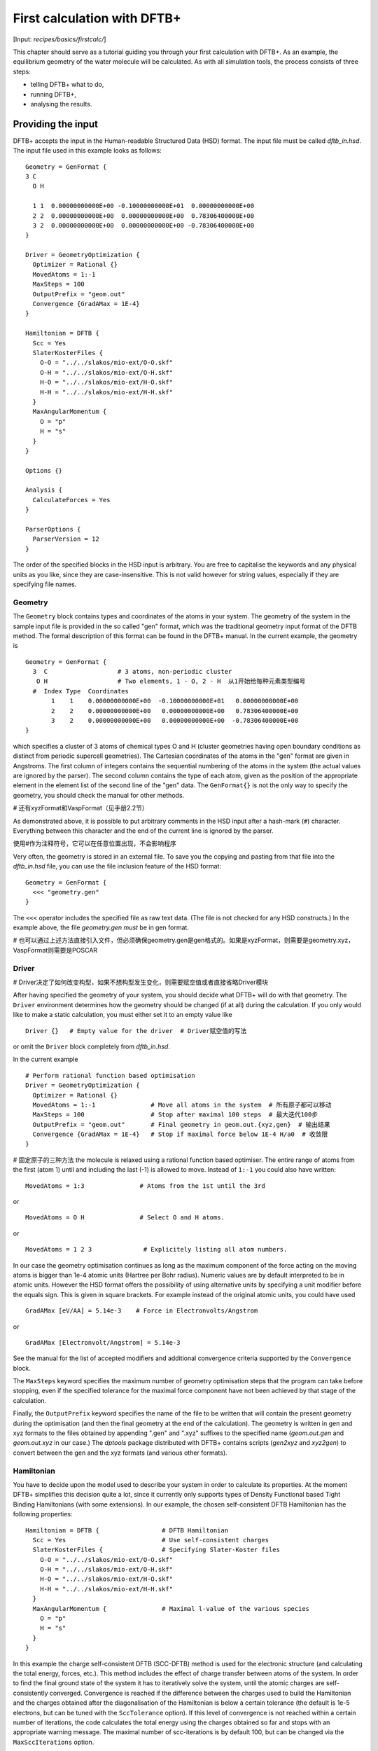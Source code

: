 .. highlight:: none

****************************
First calculation with DFTB+
****************************

[Input: `recipes/basics/firstcalc/`]

This chapter should serve as a tutorial guiding you through your first
calculation with DFTB+. As an example, the equilibrium geometry of the water
molecule will be calculated. As with all simulation tools, the process consists
of three steps:

* telling DFTB+ what to do,
* running DFTB+,
* analysing the results.


Providing the input
===================

DFTB+ accepts the input in the Human-readable Structured Data (HSD) format. The
input file must be called `dftb_in.hsd`.  The input file used in this example
looks as follows::

  Geometry = GenFormat {
  3 C
    O H

    1 1  0.00000000000E+00 -0.10000000000E+01  0.00000000000E+00
    2 2  0.00000000000E+00  0.00000000000E+00  0.78306400000E+00
    3 2  0.00000000000E+00  0.00000000000E+00 -0.78306400000E+00
  }

  Driver = GeometryOptimization {
    Optimizer = Rational {}
    MovedAtoms = 1:-1
    MaxSteps = 100
    OutputPrefix = "geom.out"
    Convergence {GradAMax = 1E-4}
  }

  Hamiltonian = DFTB {
    Scc = Yes
    SlaterKosterFiles {
      O-O = "../../slakos/mio-ext/O-O.skf"
      O-H = "../../slakos/mio-ext/O-H.skf"
      H-O = "../../slakos/mio-ext/H-O.skf"
      H-H = "../../slakos/mio-ext/H-H.skf"
    }
    MaxAngularMomentum {
      O = "p"
      H = "s"
    }
  }

  Options {}

  Analysis {
    CalculateForces = Yes
  }

  ParserOptions {
    ParserVersion = 12
  }

The order of the specified blocks in the HSD input is arbitrary. You are free to
capitalise the keywords and any physical units as you like, since they are
case-insensitive. This is not valid however for string values, especially if
they are specifying file names.

.. _gen_format:

Geometry
--------

The ``Geometry`` block contains types and coordinates of the atoms in your
system.  The geometry of the system in the sample input file is provided in the
so called "gen" format, which was the traditional geometry input format of the
DFTB method. The formal description of this format can be found in the DFTB+
manual.  In the current example, the geometry is ::

  Geometry = GenFormat {
    3  C                   # 3 atoms, non-periodic cluster
     O H                   # Two elements, 1 - O, 2 - H  从1开始给每种元素类型编号
    #  Index Type  Coordinates
         1    1    0.00000000000E+00  -0.10000000000E+01   0.00000000000E+00
         2    2    0.00000000000E+00   0.00000000000E+00   0.78306400000E+00
         3    2    0.00000000000E+00   0.00000000000E+00  -0.78306400000E+00
  }

which specifies a cluster of 3 atoms of chemical types O and H (cluster
geometries having open boundary conditions as distinct from periodic supercell
geometries). The Cartesian coordinates of the atoms in the "gen" format are
given in Angstroms.  The first column of integers contains the sequential
numbering of the atoms in the system (the actual values are ignored by the
parser).  The second column contains the type of each atom, given as the
position of the appropriate element in the element list of the second line of
the "gen" data.  The ``GenFormat{}`` is not the only way to specify the
geometry, you should check the manual for other methods.

# 还有xyzFormat和VaspFormat（见手册2.2节）

As demonstrated above, it is possible to put arbitrary comments in the HSD input
after a hash-mark (``#``) character. Everything between this character and the
end of the current line is ignored by the parser.

使用#作为注释符号，它可以在任意位置出现，不会影响程序

Very often, the geometry is stored in an external file. To save you the copying
and pasting from that file into the `dftb_in.hsd` file, you can use the file
inclusion feature of the HSD format::

  Geometry = GenFormat {
    <<< "geometry.gen"
  }

The ``<<<`` operator includes the specified file as raw text data. (The file is
not checked for any HSD constructs.) In the example above, the file
`geometry.gen` *must* be in gen format.

# 也可以通过上述方法直接引入文件，但必须确保geometry.gen是gen格式的。如果是xyzFormat，则需要是geometry.xyz，VaspFormat则需要是POSCAR


Driver
------
# Driver决定了如何改变构型，如果不想构型发生变化，则需要赋空值或者直接省略Driver模块

After having specified the geometry of your system, you should decide what DFTB+
will do with that geometry. The ``Driver`` environment determines how the
geometry should be changed (if at all) during the calculation. If you only would
like to make a static calculation, you must either set it to an empty value
like ::

  Driver {}   # Empty value for the driver  # Driver赋空值的写法

or omit the ``Driver`` block completely from `dftb_in.hsd`.

In the current example ::

  # Perform rational function based optimisation
  Driver = GeometryOptimization {
    Optimizer = Rational {}
    MovedAtoms = 1:-1               # Move all atoms in the system  # 所有原子都可以移动
    MaxSteps = 100                  # Stop after maximal 100 steps  # 最大迭代100步
    OutputPrefix = "geom.out"       # Final geometry in geom.out.{xyz,gen}  # 输出结果
    Convergence {GradAMax = 1E-4}   # Stop if maximal force below 1E-4 H/a0  # 收敛限
  }

# 固定原子的三种方法
the molecule is relaxed using a rational function based optimiser. The
entire range of atoms from the first (atom 1) until and including the
last (-1) is allowed to move. Instead of ``1:-1`` you could also have
written:: 

  MovedAtoms = 1:3               # Atoms from the 1st until the 3rd

or ::

  MovedAtoms = O H               # Select O and H atoms.

or ::

  MovedAtoms = 1 2 3              # Explicitely listing all atom numbers.


In our case the geometry optimisation continues as long as the maximum component
of the force acting on the moving atoms is bigger than 1e-4 atomic units
(Hartree per Bohr radius). Numeric values are by default interpreted to be in
atomic units. However the HSD format offers the possibility of using alternative
units by specifying a unit modifier before the equals sign. This is given in
square brackets. For example instead of the original atomic units, you could
have used ::

  GradAMax [eV/AA] = 5.14e-3    # Force in Electronvolts/Angstrom

or ::

  GradAMax [Electronvolt/Angstrom] = 5.14e-3

See the manual for the list of accepted modifiers and additional convergence
criteria supported by the ``Convergence`` block.

The ``MaxSteps`` keyword specifies the maximum number of geometry optimisation
steps that the program can take before stopping, even if the specified tolerance
for the maximal force component have not been achieved by that stage of the
calculation.

Finally, the ``OutputPrefix`` keyword specifies the name of the file to be
written that will contain the present geometry during the optimisation (and then
the final geometry at the end of the calculation). The geometry is written in
gen and xyz formats to the files obtained by appending ".gen" and ".xyz"
suffixes to the specified name (`geom.out.gen` and `geom.out.xyz` in our case.)
The `dptools` package distributed with DFTB+ contains scripts (`gen2xyz` and
`xyz2gen`) to convert between the gen and the xyz formats (and various other
formats).


Hamiltonian
-----------

You have to decide upon the model used to describe your system in order to
calculate its properties. At the moment DFTB+ simplifies this decision quite a
lot, since it currently only supports types of Density Functional based Tight
Binding Hamiltonians (with some extensions). In our example, the chosen
self-consistent DFTB Hamiltonian has the following properties::

  Hamiltonian = DFTB {                 # DFTB Hamiltonian
    Scc = Yes                          # Use self-consistent charges
    SlaterKosterFiles {                # Specifying Slater-Koster files
      O-O = "../../slakos/mio-ext/O-O.skf"
      O-H = "../../slakos/mio-ext/O-H.skf"
      H-O = "../../slakos/mio-ext/H-O.skf"
      H-H = "../../slakos/mio-ext/H-H.skf"
    }
    MaxAngularMomentum {               # Maximal l-value of the various species
      O = "p"
      H = "s"
    }
  }

In this example the charge self-consistent DFTB (SCC-DFTB) method is used for
the electronic structure (and calculating the total energy, forces, etc.). This
method includes the effect of charge transfer between atoms of the system. In
order to find the final ground state of the system it has to iteratively solve
the system, until the atomic charges are self-consistently converged.
Convergence is reached if the difference between the charges used to build the
Hamiltonian and the charges obtained after the diagonalisation of the
Hamiltonian is below a certain tolerance (the default is 1e-5 electrons, but can
be tuned with the ``SccTolerance`` option). If this level of convergence is not
reached within a certain number of iterations, the code calculates the total
energy using the charges obtained so far and stops with an appropriate warning
message. The maximal number of scc-iterations is by default 100, but can be
changed via the ``MaxSccIterations`` option.

The tabulated integrals (together with other atomic and diatomic parameters)
necessary for building the DFTB Hamiltonian are stored in the so called
Slater-Koster files. Those files always describe the interaction between atom
pairs. Therefore, you have to specify, for each pairwise combination of chemical
elements in your system, the corresponding Slater-Koster file::

  SlaterKosterFiles {               # Specifying Slater-Koster files
    O-O = "../../slakos/mio-ext/O-O.skf"
    O-H = "../../slakos/mio-ext/O-H.skf"
    H-O = "../../slakos/mio-ext/H-O.skf"
    H-H = "../../slakos/mio-ext/H-H.skf"
  }

If you use a consistent file naming convention, you can avoid typing all the
file names by specifying only the generating pattern. The input::

  SlaterKosterFiles = Type2FileNames {  # File names with two atom type names
    Prefix = "../../slakos/mio-ext/"    # Prefix before first type name
    Separator = "-"                     # Dash between type names
    Suffix = ".skf"                     # Suffix after second type name
  }

would generate exactly the same file names as in the example above.

Historically the Slater-Koster file format did not contain any information about
which valence orbitals were considered when generating the interaction tables,
this can lead to data for physically inappropriate orbitals being included in
the files.  Therefore, you must provide the value of the highest orbital angular
momentum each element, specified as ``s``, ``p``, ``d`` or ``f``. This
information can be obtained from the documentation of the Slater-Koster
files. In the distributed standardised sets (available at http://www.dftb.org)
this information is contained in the documentation appended to the end of each
SK-file.

The default behaviour of the code is to assume that your system is neutral (net
electrical charge of 0). If you would like to calculate charged systems, you
have to use the ``Charge`` option. Similarly, the system is assumed to be
spin-unpolarised. You can however use the option ``SpinPolarisation`` to change
this standard behaviour.


Analysis
--------

The ``Analysis`` block contains options to calculate (or display if otherwise
only calculated internally) a number of properties. In this example, while
forces are needed to optimise the geometry, these are not usually printed in
full, only the maximum value. The ``CalculateForces`` option enables printing of
the forces.


Options
-------

The ``Options`` block contains a few global settings for the code. In the
current example, no options are specified. You could even leave out the::

  Options {}

line in the input, since the default value for the ``Options`` block is an empty
block.


ParserOptions
-------------

This block contains options which are interpreted by the parser itself and are
not passed to the main program. The most important of those options is the
``ParserVersion`` option, which tells the parser, for which version of the
parser the current input file was created for. If this is not the current parser
but an older one, the parser internally automatically converts the old input to
the new format.

The version number of the parser in the current DFTB+ code is always printed out
at the program start. It is a good habit to set this value in your input files
explicitly, like in our case::

  ParserVersion = 12

This allows you to use your input file with future versions of DFTB+ without
adapting it by hand, if the input format has changed in the more recent version.


Running DFTB+
=============

After creating the main input file, you should make sure that all the other
required files (Slater-Koster files, any files included in the HSD input via
``<<<`` constructs, etc.) are at the right place. In our example, only the
Slater-Koster files need to be present.

In order to run the calculation, you should invoke DFTB+ without any arguments
in the directory containing the file `dftb_in.hsd`. As DFTB+ writes some useful
output to the standard output (to the screen), it is recommended to save this
output for later investigation::

  dftb+ | tee output

Assuming the binary `dftb+` is in your search path, you should obtain an output
starting with::

  |===============================================================================
  |
  |  DFTB+ release 22.2
  |
  |  Copyright (C) 2006 - 2022  DFTB+ developers group
  |
  |===============================================================================
  |
  |  When publishing results obtained with DFTB+, please cite the following
  |  reference:
  |
  |  * DFTB+, a software package for efficient approximate density functional
  |    theory based atomistic simulations, J. Chem. Phys. 152, 124101 (2020).
  |    [doi: 10.1063/1.5143190]
  |
  |  You should also cite additional publications crediting the parametrization
  |  data you use. Please consult the documentation of the SK-files for the
  |  references.
  |
  |===============================================================================

  Reading input file 'dftb_in.hsd'
  Parser version: 12

  --------------------------------------------------------------------------------
  Reading SK-files:
  /home/user/slakos/mio-1-1/O-O.skf
  /home/user/slakos/mio-1-1/O-H.skf
  /home/user/slakos/mio-1-1/H-H.skf
  Done.


  Processed input in HSD format written to 'dftb_pin.hsd'

  Starting initialization...
  --------------------------------------------------------------------------------
  OpenMP threads:              16
  Chosen random seed:          1354468809
  Mode:                        Static calculation
  Self consistent charges:     Yes
  SCC-tolerance:                 0.100000E-04
  Max. scc iterations:                    100
  Shell resolved Hubbard:      No
  Spin polarisation:           No
  Nr. of up electrons:             4.000000
  Nr. of down electrons:           4.000000
  Periodic boundaries:         No
  Electronic solver:           Relatively robust
  Mixer:                       Broyden mixer
  Mixing parameter:                  0.200000
  Maximal SCC-cycles:                     100
  Nr. of chrg. vec. in memory:            100
  Electronic temperature:              0.100000E-07 H      0.272114E-06 eV
  Initial charges:             Set automatically (system chrg:   0.000E+00)
  Included shells:             O:  s, p
			       H:  s
  Extra options:
			       Mulliken analysis
			       Force calculation
  Force type                   original

  --------------------------------------------------------------------------------

  ***  Geometry step: 0

   iSCC Total electronic   Diff electronic      SCC error
      1    0.00000000E+00    0.00000000E+00    0.88081627E+00
      2   -0.39511797E+01   -0.39511797E+01    0.55742893E+00
      3   -0.39705438E+01   -0.19364070E-01    0.32497352E-01
      4   -0.39841371E+01   -0.13593374E-01    0.19288772E-02
      5   -0.39841854E+01   -0.48242063E-04    0.87062163E-05

  Total Energy:                       -3.9798793068 H         -108.2980 eV
  Extrapolated to 0K:                 -3.9798793068 H         -108.2980 eV
  Total Mermin free energy:           -3.9798793068 H         -108.2980 eV
  Force related energy:               -3.9798793068 H         -108.2980 eV

  >> Charges saved for restart in charges.bin

  total energy  -3.9798793E+00 H       energy change -3.9798793E+00 H
  gradient norm  2.3565839E-01 H/a0    max. gradient  1.8709029E-01 H/a0
  step length    0.0000000E+00 a0      max. step      0.0000000E+00 a0

  --------------------------------------------------------------------------------

  ***  Geometry step: 1

   iSCC Total electronic   Diff electronic      SCC error
      1   -0.39841856E+01    0.00000000E+00    0.84282109E-01
  .
  .
  .

If this is the case, you have managed to run DFTB+ for the first
time. Congratulations!


Examining the output
====================

DFTB+ communicates through two channels with you: by printing information to
standard output (which you should redirect into a file to keep for later
evaluation) and by writing information into various files. In the following, the
most important of these files will be introduced and analysed


Standard output
---------------

The first thing appearing in standard output after the start of DFTB+ is the
program header::

  |===============================================================================
  |
  |  DFTB+ release 22.2
  |
  |  Copyright (C) 2006 - 2022  DFTB+ developers group
  |
  |===============================================================================
  |
  |  When publishing results obtained with DFTB+, please cite the following
  |  reference:
  |
  |  * DFTB+, a software package for efficient approximate density functional
  |    theory based atomistic simulations, J. Chem. Phys. 152, 124101 (2020).
  |    [doi: 10.1063/1.5143190]
  |
  |  You should also cite additional publications crediting the parametrization
  |  data you use. Please consult the documentation of the SK-files for the
  |  references.
  |
  |===============================================================================

  Reading input file 'dftb_in.hsd'
  Parser version: 12

This tells you which program you are using (DFTB+), which release (22.2) and the
paper(s) associated with the code. Then the version of the parser used in this
DFTB+ release is listed.

As already discussed above, it can be a good habit to set this version number
explicitly in your input inside the ``ParserOptions`` block, so that::

  ParserOptions {
    ParserVersion = 12
  }

Next, the parser starts to interpret your input, then reads in the
necessary SK-files and writes the full input settings to
`dftb_pin.hsd`::

  --------------------------------------------------------------------------------
  Reading SK-files:
  /home/user/slakos/mio-1-1/O-O.skf
  /home/user/slakos/mio-1-1/O-H.skf
  /home/user/slakos/mio-1-1/H-H.skf
  Done.


  Processed input in HSD format written to 'dftb_pin.hsd'

You do not have to explicitly set all the possible options for DFTB+ in the
input, as for most of them there are default values set by the parser if not set
in the input. If you want to know which default values have been set for those
missing specifications, you should look at the processed input file
`dftb_pin.hsd`, which contains the value for all the possible input settings
(see next the subsection).

At this point the DFTB+ code is initialised and the most important parameters
of the calculation are printed out::

  Starting initialization...
  --------------------------------------------------------------------------------
  OpenMP threads:              16
  Chosen random seed:          1354468809
  Mode:                        Static calculation
  Self consistent charges:     Yes
  SCC-tolerance:                 0.100000E-04
  Max. scc iterations:                    100
  Shell resolved Hubbard:      No
  Spin polarisation:           No
  Nr. of up electrons:             4.000000
  Nr. of down electrons:           4.000000
  Periodic boundaries:         No
  Electronic solver:           Relatively robust
  Mixer:                       Broyden mixer
  Mixing parameter:                  0.200000
  Maximal SCC-cycles:                     100
  Nr. of chrg. vec. in memory:            100
  Electronic temperature:              0.100000E-07 H      0.272114E-06 eV
  Initial charges:             Set automatically (system chrg:   0.000E+00)
  Included shells:             O:  s, p
			       H:  s
  Extra options:
			       Mulliken analysis
			       Force calculation
  Force type                   original


As you can see, all quantities (e.g. electronic temperature) are converted to
the internal units of DFTB+, namely atomic units (with Hartree as the base
energy unit).

Then the program starts::

  ***  Geometry step: 0

   iSCC Total electronic   Diff electronic      SCC error
      1    0.00000000E+00    0.00000000E+00    0.88081627E+00
      2   -0.39511797E+01   -0.39511797E+01    0.55742893E+00
      3   -0.39705438E+01   -0.19364070E-01    0.32497352E-01
      4   -0.39841371E+01   -0.13593374E-01    0.19288772E-02
      5   -0.39841854E+01   -0.48242063E-04    0.87062163E-05

  Total Energy:                       -3.9798793068 H         -108.2980 eV
  Extrapolated to 0K:                 -3.9798793068 H         -108.2980 eV
  Total Mermin free energy:           -3.9798793068 H         -108.2980 eV
  Force related energy:               -3.9798793068 H         -108.2980 eV

  >> Charges saved for restart in charges.bin

  total energy  -3.9798793E+00 H       energy change -3.9798793E+00 H
  gradient norm  2.3565839E-01 H/a0    max. gradient  1.8709029E-01 H/a0
  step length    0.0000000E+00 a0      max. step      0.0000000E+00 a0
  :

Since this is an SCC calculation, DFTB+ has to iterate the charges until the
specified convergence criteria is fulfilled. In every cycle, you get information
about the values of the electronic energy, its difference to the value in the
previous SCC cycle, and the discrepancy (error) between the charges used to
build the Hamiltonian and the charges obtained after its solution. This final
value is relevant to the tolerance specified in the input (``SccTolerance``).

If the SCC cycle has converged, the total energy (including SCC and repulsive
contributions) is calculated, and similarly the total Mermin free energy (this
is the Helmholtz free energy, but where only the electronic entropy is
included). Additionally, geometry convergence relevant components are indicated.

Then the driver changes the geometry of the system, and the self-consistent
cycle is repeated as before but for the new geometry. This process continues as
long as the geometry does not converge::

  ***  Geometry step: 9

   iSCC Total electronic   Diff electronic      SCC error
      1   -0.41506534E+01    0.00000000E+00    0.33681615E-04
      2   -0.41505940E+01    0.59393461E-04    0.24963044E-04
      3   -0.41505940E+01   -0.60786931E-11    0.66000538E-11

  Total Energy:                       -4.0779379326 H         -110.9663 eV
  Extrapolated to 0K:                 -4.0779379326 H         -110.9663 eV
  Total Mermin free energy:           -4.0779379326 H         -110.9663 eV
  Force related energy:               -4.0779379326 H         -110.9663 eV

  >> Charges saved for restart in charges.bin

  total energy  -4.0779379E+00 H       energy change -2.1070335E-08 H
  gradient norm  3.0077217E-05 H/a0    max. gradient  1.9992076E-05 H/a0
  step length    1.9263985E-04 a0      max. step      1.1981494E-04 a0

  Geometry converged

If the geometry does not converge before the maximum number of geometry steps is
reached, the code will stop and you will get an appropriate warning message.
Assuming the ``MaxSteps`` option had been set to ``6`` in the input, you would
obtain::

  ***  Geometry step: 6

   iSCC Total electronic   Diff electronic      SCC error
      1   -0.41530295E+01    0.00000000E+00    0.98887987E-03
      2   -0.41529684E+01    0.61129539E-04    0.73298155E-03
      3   -0.41529684E+01   -0.52412306E-08    0.51941278E-08

  Total Energy:                       -4.0778494543 H         -110.9639 eV
  Extrapolated to 0K:                 -4.0778494543 H         -110.9639 eV
  Total Mermin free energy:           -4.0778494543 H         -110.9639 eV
  Force related energy:               -4.0778494543 H         -110.9639 eV

  >> Charges saved for restart in charges.bin

  total energy  -4.0778495E+00 H       energy change -4.9306884E-05 H
  gradient norm  6.9348797E-03 H/a0    max. gradient  4.7428785E-03 H/a0
  step length    9.5435174E-03 a0      max. step      5.5244015E-03 a0
  WARNING!
  -> !!! Geometry did NOT converge!


dftb_pin.hsd
------------

As already mentioned, the processed input file `dftb_pin.hsd` is an input file
generated from your `dftb_in.hsd` by including the default values for all
unspecified options and converting some of the input quantities to atomic
units. For example, in our case in the ``GeometryOptimization`` block several
unspecified options would appear, for which sensible default values have been
set::

  Driver = GeometryOptimization {
    Optimizer = Rational {
      DiagLimit = 1.000000000000000E-002
    }
    MovedAtoms = 1:-1
    MaxSteps = 100
    OutputPrefix = "geom.out"
    Convergence = {
      GradAMax = 1E-4
      Energy = 1.797693134862316E+308
      GradNorm = 1.797693134862316E+308
      GradElem = 1.000000000000000E-004
      DispNorm = 1.797693134862316E+308
      DispElem = 1.797693134862316E+308
    }
    LatticeOpt = No
    AppendGeometries = No
  }

Similarly, in the ``DFTB{}`` block the switch for the shell resolved SCC, for
example, has been set to the default value of ``No``::

  ShellResolvedScc = No

Options which have been explicitly set in the original input file are
unchanged. The file `dftb_pin.hsd` is itself a valid HSD input file,
and you can use it as input (after renaming it to `dftb_in.hsd`) to
re-run the calculation. It is always in the format suitable for the
current parser, even if the input in `dftb_in.hsd` was for an older
format (indicated by the appropriate ``ParserVersion``
option). Therefore, the ``ParserVersion`` option in the processed
input file `dftb_pin.hsd` is always set to the parser version
corresponding to the version of DFTB+ which generated the file.


detailed.out
------------

This file contains detailed information about the properties of your system. It
is updated continuously during the run, by the end of the calculation will
contain values calculated during the last SCC cycle. All the numerical values
given in this file are in atomic units, unless explicitly specified otherwise.

`detailed.out` contains (among other data) the number of the last geometry step
and a summary of the last SCC cycle::

  Geometry optimization step: 9


  ********************************************************************************
   iSCC Total electronic   Diff electronic      SCC error
      3   -0.41505940E+01   -0.60786931E-11    0.66000538E-11
  ********************************************************************************

Then the populaton analysis information follows::

   Total charge:    -0.00000000

   Atomic gross charges (e)
   Atom           Charge
      1      -0.59260702
      2       0.29630351
      3       0.29630351

  Nr. of electrons (up):      8.00000000
  Atom populations (up)
   Atom       Population
      1       6.59260702
      2       0.70369649
      3       0.70369649

  l-shell populations (up)
   Atom Sh.   l       Population
      1   1   0       1.73421608
      1   2   1       4.85839094
      2   1   0       0.70369649
      3   1   0       0.70369649

  Orbital populations (up)
   Atom Sh.   l   m       Population  Label
      1   1   0   0       1.73421608  s
      1   2   1  -1       1.68105131  p_y
      1   2   1   0       1.17733963  p_z
      1   2   1   1       2.00000000  p_x
      2   1   0   0       0.70369649  s
      3   1   0   0       0.70369649  s

It shows the total charge of the system and the charges for each atom, followed
by detailed population analyis for each atom, shell and orbital.

.. |H2O| replace:: H\ :sub:`2`\ O


Then you obtain a count of the total number electrons in the system, and the
number of electrons on each atom, each atomic shell of the atoms (s, p, d, etc.)
and each atomic orbital (labelled by their m\ :sub:`z` value) as calculated by
Mulliken-analysis::

  Nr. of electrons (up):      8.00000000
  Atom populations (up)
   Atom       Population
      1       6.59260702
      2       0.70369649
      3       0.70369649

  l-shell populations (up)
   Atom Sh.   l       Population
      1   1   0       1.73421608
      1   2   1       4.85839094
      2   1   0       0.70369649
      3   1   0       0.70369649

  Orbital populations (up)
   Atom Sh.   l   m       Population  Label
      1   1   0   0       1.73421608  s
      1   2   1  -1       1.68105131  p_y
      1   2   1   0       1.17733963  p_z
      1   2   1   1       2.00000000  p_x
      2   1   0   0       0.70369649  s
      3   1   0   0       0.70369649  s

In our case, due to the electronegativity difference, the hydrogen atoms are
positively charged (having only 0.704 electrons), while the oxygen atom is
negatively charged (6.59 electrons, instead of the neutral state of 6 valence
electrons).

The file then contains the Fermi energy, the different energy contributions to
the total energy and the total energy in Hartrees and electron-volts. If you are
calculating at a finite electronic temperature, you should consider using the
Mermin free energy instead of the total energy::

  Fermi level:                         0.0700493319 H            1.9061 eV
  Band energy:                        -3.6725386873 H          -99.9349 eV
  TS:                                  0.0000000000 H            0.0000 eV
  Band free energy (E-TS):            -3.6725386873 H          -99.9349 eV
  Extrapolated E(0K):                 -3.6725386873 H          -99.9349 eV
  Input / Output electrons (q):      8.0000000000      8.0000000000

  Energy H0:                          -4.1689552805 H         -113.4430 eV
  Energy SCC:                          0.0183612644 H            0.4996 eV
  Total Electronic energy:            -4.1505940161 H         -112.9434 eV
  Repulsive energy:                    0.0726560835 H            1.9771 eV
  Total energy:                       -4.0779379326 H         -110.9663 eV
  Extrapolated to 0:                  -4.0779379326 H         -110.9663 eV
  Total Mermin free energy:           -4.0779379326 H         -110.9663 eV
  Force related energy:               -4.0779379326 H         -110.9663 eV

Between the two blocks of energy data, the input and output electron numbers at
the last Hamiltonian diagonalisation are shown, so that you can check that no
electrons get lost during the calculation.

This is then followed by a confirmation that the SCC convergence has been
reached in the last geometry step::

  SCC converged

You should always make sure that this is true, so that the properties of your
system have been calculated by using convergent charges. Values obtained by
using non convergent charges are usually meaningless.

Finally you get the forces on the atoms in your system.  You get also the
maximal force component occurring in your system. After this, the dipole moment
of the system (in atomic units and Debye) is printed where possible. The end of
the file will then show whether the geometry optimisation has reached
convergence, i.e., all force components on the moved atoms are below the
specified tolerance::

  Full geometry written in geom.out.{xyz|gen}

  Total Forces
      1     -0.000000000000     -0.000008377460     -0.000000000000
      2      0.000000000000      0.000004188730      0.000019992076
      3     -0.000000000000      0.000004188730     -0.000019992076

  Maximal derivative component:        0.199921E-04 au

  Dipole moment:    0.00000000    0.64283623    0.00000000 au
  Dipole moment:    0.00000000    1.63392685    0.00000000 Debye

  Geometry converged

As indicated above, in the current case, the final relaxed geometries can be
found stored as xyz and gen format in the output files `geom.out.xyz` and
`geom.out.gen`.


band.out
--------

This file contains the energies of the individual electronic levels (orbitals)
in electronvolts, followed by the occupation of the individual single particle
levels for all of the possible spin channels. For spin unpolarised calculations
(like this one) you will get only one set of values, since the levels are spin
restricted and are twofold degenerate. In a collinear spin polarised calculation
you would obtain separate values for the spin up and spin down levels::

  KPT            1  SPIN            1  KWEIGHT    1.00000000000000
      1   -23.102  2.00000
      2   -11.275  2.00000
      3    -8.538  2.00000
      4    -7.053  2.00000
      5    10.865  0.00000
      6    15.197  0.00000

The eigenenergies are in units of electron volts. You can use the scripts
`dp_bands` in the `dptools` package to convert the data in `band.out` to
XNY-format, which can be visualised with common 2D plotting tools.

Despite its name, the file `band.out` is also created for non-periodic systems,
containing the eigenenergies and occupation numbers for molecular systems (You
should ignore the k-point index and the k-point weight in the first line in this
case).


results.tag
-----------

If you want to process the results of DFTB+ with another program, you should not
extract the information from the standard output or the human readable output
files (`detailed.out`, `band.out`, etc.), since their format could significantly
change between subsequent releases of DFTB+. By setting the ``WriteResultsTag``
to ``Yes`` in the ``Options`` block ::

  Options {
    WriteResultsTag = Yes
  }

you obtain the file `results.tag` at the end of your calculation, which contains
some of the most important data in a format easily parsed by a script or a
program. This file contains entries like::

   forces              :real:2:3,3
    -0.711965764038220E-026 -0.837746041076892E-005 -0.292432744686266E-012
     0.107287666233641E-015  0.418872998346476E-005  0.199920761760342E-004
    -0.107287666226522E-015  0.418873042729029E-005 -0.199920758836292E-004

In the first line the name of the quantity is given, followed by its type
(``real``, ``integer``, ``logical``). Then the rank of the quantity is given
(``0``: scalar, ``1``: vector, ``2``: rank 2 matrix, etc.), followed by the size
of each dimension. Following this, the data for the given quantity is dumped as
free format.


Other output files
------------------

There are also other output files not discussed in detail here. They are only
created, if appropriate choices in the ``Options`` or ``ExcitedState`` blocks
are set. Please consult the manual for further details.

